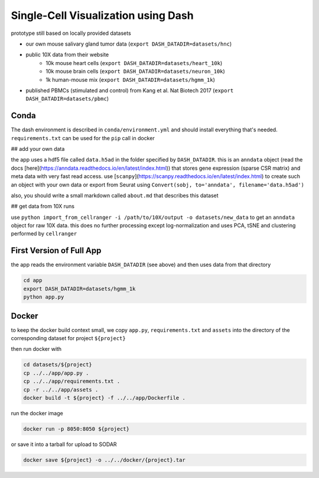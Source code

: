 ====================================
Single-Cell Visualization using Dash
====================================

prototype still based on locally provided datasets

- our own mouse salivary gland tumor data (``export DASH_DATADIR=datasets/hnc``)
- public 10X data from their website
    - 10k mouse heart cells (``export DASH_DATADIR=datasets/heart_10k``)
    - 10k mouse brain cells (``export DASH_DATADIR=datasets/neuron_10k``)
    - 1k human-mouse mix (``export DASH_DATADIR=datasets/hgmm_1k``)
- published PBMCs (stimulated and control) from Kang et al. Nat Biotech 2017 (``export DASH_DATADIR=datasets/pbmc``)

-----
Conda
-----

The dash environment is described in ``conda/environment.yml`` and should install everything that's needed.
``requirements.txt`` can be used for the ``pip`` call in docker

## add your own data

the app uses a hdf5 file called ``data.h5ad`` in the folder specified by ``DASH_DATADIR``. this is an ``anndata`` object (read the docs [here](https://anndata.readthedocs.io/en/latest/index.html)) that stores gene expression (sparse CSR matrix) and meta data with very fast read access. use [``scanpy``](https://scanpy.readthedocs.io/en/latest/index.html) to create such an object with your own data or export from Seurat using ``Convert(sobj, to='anndata', filename='data.h5ad')``

also, you should write a small markdown called ``about.md`` that describes this dataset

## get data from 10X runs

use ``python import_from_cellranger -i /path/to/10X/output -o datasets/new_data`` to get an ``anndata`` object for raw 10X data. this does no further processing except log-normalization and uses PCA, tSNE and clustering performed by ``cellranger``

-------------------------
First Version of Full App
-------------------------

the app reads the environment variable ``DASH_DATADIR`` (see above) and then uses data from that directory

.. code-block:: shell

    cd app
    export DASH_DATADIR=datasets/hgmm_1k
    python app.py

------
Docker
------

to keep the docker build context small, we copy ``app.py``, ``requirements.txt`` and ``assets`` into the directory of the corresponding dataset for project ``${project}``

then run docker with

.. code-block:: shell

    cd datasets/${project}
    cp ../../app/app.py .
    cp ../../app/requirements.txt .
    cp -r ../../app/assets .
    docker build -t ${project} -f ../../app/Dockerfile .

run the docker image

.. code-block:: shell


    docker run -p 8050:8050 ${project}

or save it into a tarball for upload to SODAR

.. code-block:: shell

    docker save ${project} -o ../../docker/{project}.tar
